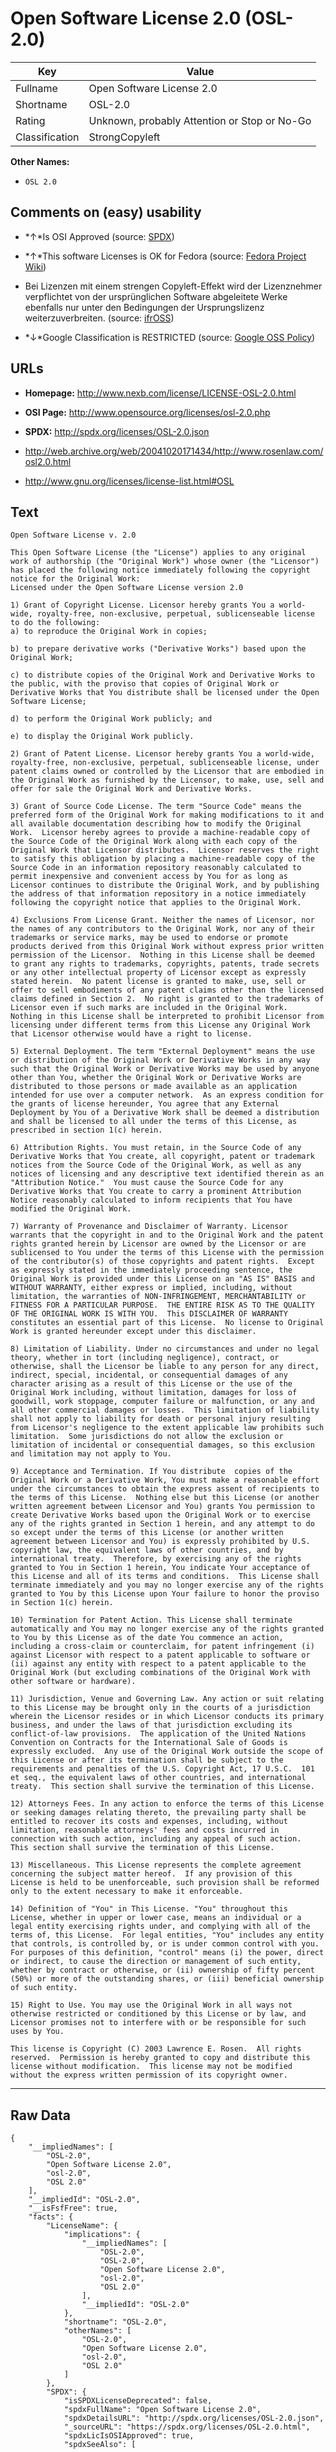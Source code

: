 * Open Software License 2.0 (OSL-2.0)

| Key              | Value                                          |
|------------------+------------------------------------------------|
| Fullname         | Open Software License 2.0                      |
| Shortname        | OSL-2.0                                        |
| Rating           | Unknown, probably Attention or Stop or No-Go   |
| Classification   | StrongCopyleft                                 |

*Other Names:*

- =OSL 2.0=

** Comments on (easy) usability

- *↑*Is OSI Approved (source:
  [[https://spdx.org/licenses/OSL-2.0.html][SPDX]])

- *↑*This software Licenses is OK for Fedora (source:
  [[https://fedoraproject.org/wiki/Licensing:Main?rd=Licensing][Fedora
  Project Wiki]])

- Bei Lizenzen mit einem strengen Copyleft-Effekt wird der Lizenznehmer
  verpflichtet von der ursprünglichen Software abgeleitete Werke
  ebenfalls nur unter den Bedingungen der Ursprungslizenz
  weiterzuverbreiten. (source:
  [[https://ifross.github.io/ifrOSS/Lizenzcenter][ifrOSS]])

- *↓*Google Classification is RESTRICTED (source:
  [[https://opensource.google.com/docs/thirdparty/licenses/][Google OSS
  Policy]])

** URLs

- *Homepage:* http://www.nexb.com/license/LICENSE-OSL-2.0.html

- *OSI Page:* http://www.opensource.org/licenses/osl-2.0.php

- *SPDX:* http://spdx.org/licenses/OSL-2.0.json

- http://web.archive.org/web/20041020171434/http://www.rosenlaw.com/osl2.0.html

- http://www.gnu.org/licenses/license-list.html#OSL

** Text

#+BEGIN_EXAMPLE
  Open Software License v. 2.0

  This Open Software License (the "License") applies to any original work of authorship (the "Original Work") whose owner (the "Licensor") has placed the following notice immediately following the copyright notice for the Original Work:
  Licensed under the Open Software License version 2.0

  1) Grant of Copyright License. Licensor hereby grants You a world-wide, royalty-free, non-exclusive, perpetual, sublicenseable license to do the following:
  a) to reproduce the Original Work in copies;

  b) to prepare derivative works ("Derivative Works") based upon the Original Work;

  c) to distribute copies of the Original Work and Derivative Works to the public, with the proviso that copies of Original Work or Derivative Works that You distribute shall be licensed under the Open Software License;

  d) to perform the Original Work publicly; and

  e) to display the Original Work publicly.

  2) Grant of Patent License. Licensor hereby grants You a world-wide, royalty-free, non-exclusive, perpetual, sublicenseable license, under patent claims owned or controlled by the Licensor that are embodied in the Original Work as furnished by the Licensor, to make, use, sell and offer for sale the Original Work and Derivative Works.

  3) Grant of Source Code License. The term "Source Code" means the preferred form of the Original Work for making modifications to it and all available documentation describing how to modify the Original Work.  Licensor hereby agrees to provide a machine-readable copy of the Source Code of the Original Work along with each copy of the Original Work that Licensor distributes.  Licensor reserves the right to satisfy this obligation by placing a machine-readable copy of the Source Code in an information repository reasonably calculated to permit inexpensive and convenient access by You for as long as Licensor continues to distribute the Original Work, and by publishing the address of that information repository in a notice immediately following the copyright notice that applies to the Original Work.

  4) Exclusions From License Grant. Neither the names of Licensor, nor the names of any contributors to the Original Work, nor any of their trademarks or service marks, may be used to endorse or promote products derived from this Original Work without express prior written permission of the Licensor.  Nothing in this License shall be deemed to grant any rights to trademarks, copyrights, patents, trade secrets or any other intellectual property of Licensor except as expressly stated herein.  No patent license is granted to make, use, sell or offer to sell embodiments of any patent claims other than the licensed claims defined in Section 2.  No right is granted to the trademarks of Licensor even if such marks are included in the Original Work.  Nothing in this License shall be interpreted to prohibit Licensor from licensing under different terms from this License any Original Work that Licensor otherwise would have a right to license.

  5) External Deployment. The term "External Deployment" means the use or distribution of the Original Work or Derivative Works in any way such that the Original Work or Derivative Works may be used by anyone other than You, whether the Original Work or Derivative Works are distributed to those persons or made available as an application intended for use over a computer network.  As an express condition for the grants of license hereunder, You agree that any External Deployment by You of a Derivative Work shall be deemed a distribution and shall be licensed to all under the terms of this License, as prescribed in section 1(c) herein.

  6) Attribution Rights. You must retain, in the Source Code of any Derivative Works that You create, all copyright, patent or trademark notices from the Source Code of the Original Work, as well as any notices of licensing and any descriptive text identified therein as an "Attribution Notice."  You must cause the Source Code for any Derivative Works that You create to carry a prominent Attribution Notice reasonably calculated to inform recipients that You have modified the Original Work.

  7) Warranty of Provenance and Disclaimer of Warranty. Licensor warrants that the copyright in and to the Original Work and the patent rights granted herein by Licensor are owned by the Licensor or are sublicensed to You under the terms of this License with the permission of the contributor(s) of those copyrights and patent rights.  Except as expressly stated in the immediately proceeding sentence, the Original Work is provided under this License on an "AS IS" BASIS and WITHOUT WARRANTY, either express or implied, including, without limitation, the warranties of NON-INFRINGEMENT, MERCHANTABILITY or FITNESS FOR A PARTICULAR PURPOSE.  THE ENTIRE RISK AS TO THE QUALITY OF THE ORIGINAL WORK IS WITH YOU.  This DISCLAIMER OF WARRANTY constitutes an essential part of this License.  No license to Original Work is granted hereunder except under this disclaimer.

  8) Limitation of Liability. Under no circumstances and under no legal theory, whether in tort (including negligence), contract, or otherwise, shall the Licensor be liable to any person for any direct, indirect, special, incidental, or consequential damages of any character arising as a result of this License or the use of the Original Work including, without limitation, damages for loss of goodwill, work stoppage, computer failure or malfunction, or any and all other commercial damages or losses.  This limitation of liability shall not apply to liability for death or personal injury resulting from Licensor's negligence to the extent applicable law prohibits such limitation.  Some jurisdictions do not allow the exclusion or limitation of incidental or consequential damages, so this exclusion and limitation may not apply to You.

  9) Acceptance and Termination. If You distribute  copies of the Original Work or a Derivative Work, You must make a reasonable effort under the circumstances to obtain the express assent of recipients to the terms of this License.  Nothing else but this License (or another written agreement between Licensor and You) grants You permission to create Derivative Works based upon the Original Work or to exercise any of the rights granted in Section 1 herein, and any attempt to do so except under the terms of this License (or another written agreement between Licensor and You) is expressly prohibited by U.S. copyright law, the equivalent laws of other countries, and by international treaty.  Therefore, by exercising any of the rights granted to You in Section 1 herein, You indicate Your acceptance of this License and all of its terms and conditions.  This License shall terminate immediately and you may no longer exercise any of the rights granted to You by this License upon Your failure to honor the proviso in Section 1(c) herein.

  10) Termination for Patent Action. This License shall terminate automatically and You may no longer exercise any of the rights granted to You by this License as of the date You commence an action, including a cross-claim or counterclaim, for patent infringement (i) against Licensor with respect to a patent applicable to software or (ii) against any entity with respect to a patent applicable to the Original Work (but excluding combinations of the Original Work with other software or hardware).

  11) Jurisdiction, Venue and Governing Law. Any action or suit relating to this License may be brought only in the courts of a jurisdiction wherein the Licensor resides or in which Licensor conducts its primary business, and under the laws of that jurisdiction excluding its conflict-of-law provisions.  The application of the United Nations Convention on Contracts for the International Sale of Goods is expressly excluded.  Any use of the Original Work outside the scope of this License or after its termination shall be subject to the requirements and penalties of the U.S. Copyright Act, 17 U.S.C.  101 et seq., the equivalent laws of other countries, and international treaty.  This section shall survive the termination of this License.

  12) Attorneys Fees. In any action to enforce the terms of this License or seeking damages relating thereto, the prevailing party shall be entitled to recover its costs and expenses, including, without limitation, reasonable attorneys' fees and costs incurred in connection with such action, including any appeal of such action.  This section shall survive the termination of this License.

  13) Miscellaneous. This License represents the complete agreement concerning the subject matter hereof.  If any provision of this License is held to be unenforceable, such provision shall be reformed only to the extent necessary to make it enforceable.

  14) Definition of "You" in This License. "You" throughout this License, whether in upper or lower case, means an individual or a legal entity exercising rights under, and complying with all of the terms of, this License.  For legal entities, "You" includes any entity that controls, is controlled by, or is under common control with you.  For purposes of this definition, "control" means (i) the power, direct or indirect, to cause the direction or management of such entity, whether by contract or otherwise, or (ii) ownership of fifty percent (50%) or more of the outstanding shares, or (iii) beneficial ownership of such entity.

  15) Right to Use. You may use the Original Work in all ways not otherwise restricted or conditioned by this License or by law, and Licensor promises not to interfere with or be responsible for such uses by You.

  This license is Copyright (C) 2003 Lawrence E. Rosen.  All rights reserved.  Permission is hereby granted to copy and distribute this license without modification.  This license may not be modified without the express written permission of its copyright owner.
#+END_EXAMPLE

--------------

** Raw Data

#+BEGIN_EXAMPLE
  {
      "__impliedNames": [
          "OSL-2.0",
          "Open Software License 2.0",
          "osl-2.0",
          "OSL 2.0"
      ],
      "__impliedId": "OSL-2.0",
      "__isFsfFree": true,
      "facts": {
          "LicenseName": {
              "implications": {
                  "__impliedNames": [
                      "OSL-2.0",
                      "OSL-2.0",
                      "Open Software License 2.0",
                      "osl-2.0",
                      "OSL 2.0"
                  ],
                  "__impliedId": "OSL-2.0"
              },
              "shortname": "OSL-2.0",
              "otherNames": [
                  "OSL-2.0",
                  "Open Software License 2.0",
                  "osl-2.0",
                  "OSL 2.0"
              ]
          },
          "SPDX": {
              "isSPDXLicenseDeprecated": false,
              "spdxFullName": "Open Software License 2.0",
              "spdxDetailsURL": "http://spdx.org/licenses/OSL-2.0.json",
              "_sourceURL": "https://spdx.org/licenses/OSL-2.0.html",
              "spdxLicIsOSIApproved": true,
              "spdxSeeAlso": [
                  "http://web.archive.org/web/20041020171434/http://www.rosenlaw.com/osl2.0.html"
              ],
              "_implications": {
                  "__impliedNames": [
                      "OSL-2.0",
                      "Open Software License 2.0"
                  ],
                  "__impliedId": "OSL-2.0",
                  "__impliedJudgement": [
                      [
                          "SPDX",
                          {
                              "tag": "PositiveJudgement",
                              "contents": "Is OSI Approved"
                          }
                      ]
                  ],
                  "__isOsiApproved": true,
                  "__impliedURLs": [
                      [
                          "SPDX",
                          "http://spdx.org/licenses/OSL-2.0.json"
                      ],
                      [
                          null,
                          "http://web.archive.org/web/20041020171434/http://www.rosenlaw.com/osl2.0.html"
                      ]
                  ]
              },
              "spdxLicenseId": "OSL-2.0"
          },
          "Fedora Project Wiki": {
              "GPLv2 Compat?": "NO",
              "rating": "Good",
              "Upstream URL": "http://www.nexb.com/license/LICENSE-OSL-2.0.html",
              "GPLv3 Compat?": "NO",
              "Short Name": "OSL 2.0",
              "licenseType": "license",
              "_sourceURL": "https://fedoraproject.org/wiki/Licensing:Main?rd=Licensing",
              "Full Name": "Open Software License 2.0",
              "FSF Free?": "Yes",
              "_implications": {
                  "__impliedNames": [
                      "Open Software License 2.0"
                  ],
                  "__isFsfFree": true,
                  "__impliedJudgement": [
                      [
                          "Fedora Project Wiki",
                          {
                              "tag": "PositiveJudgement",
                              "contents": "This software Licenses is OK for Fedora"
                          }
                      ]
                  ]
              }
          },
          "Scancode": {
              "otherUrls": [
                  "http://web.archive.org/web/20041020171434/http://www.rosenlaw.com/osl2.0.html",
                  "http://www.gnu.org/licenses/license-list.html#OSL"
              ],
              "homepageUrl": "http://www.nexb.com/license/LICENSE-OSL-2.0.html",
              "shortName": "OSL 2.0",
              "textUrls": null,
              "text": "Open Software License v. 2.0\n\nThis Open Software License (the \"License\") applies to any original work of authorship (the \"Original Work\") whose owner (the \"Licensor\") has placed the following notice immediately following the copyright notice for the Original Work:\nLicensed under the Open Software License version 2.0\n\n1) Grant of Copyright License. Licensor hereby grants You a world-wide, royalty-free, non-exclusive, perpetual, sublicenseable license to do the following:\na) to reproduce the Original Work in copies;\n\nb) to prepare derivative works (\"Derivative Works\") based upon the Original Work;\n\nc) to distribute copies of the Original Work and Derivative Works to the public, with the proviso that copies of Original Work or Derivative Works that You distribute shall be licensed under the Open Software License;\n\nd) to perform the Original Work publicly; and\n\ne) to display the Original Work publicly.\n\n2) Grant of Patent License. Licensor hereby grants You a world-wide, royalty-free, non-exclusive, perpetual, sublicenseable license, under patent claims owned or controlled by the Licensor that are embodied in the Original Work as furnished by the Licensor, to make, use, sell and offer for sale the Original Work and Derivative Works.\n\n3) Grant of Source Code License. The term \"Source Code\" means the preferred form of the Original Work for making modifications to it and all available documentation describing how to modify the Original Work.  Licensor hereby agrees to provide a machine-readable copy of the Source Code of the Original Work along with each copy of the Original Work that Licensor distributes.  Licensor reserves the right to satisfy this obligation by placing a machine-readable copy of the Source Code in an information repository reasonably calculated to permit inexpensive and convenient access by You for as long as Licensor continues to distribute the Original Work, and by publishing the address of that information repository in a notice immediately following the copyright notice that applies to the Original Work.\n\n4) Exclusions From License Grant. Neither the names of Licensor, nor the names of any contributors to the Original Work, nor any of their trademarks or service marks, may be used to endorse or promote products derived from this Original Work without express prior written permission of the Licensor.  Nothing in this License shall be deemed to grant any rights to trademarks, copyrights, patents, trade secrets or any other intellectual property of Licensor except as expressly stated herein.  No patent license is granted to make, use, sell or offer to sell embodiments of any patent claims other than the licensed claims defined in Section 2.  No right is granted to the trademarks of Licensor even if such marks are included in the Original Work.  Nothing in this License shall be interpreted to prohibit Licensor from licensing under different terms from this License any Original Work that Licensor otherwise would have a right to license.\n\n5) External Deployment. The term \"External Deployment\" means the use or distribution of the Original Work or Derivative Works in any way such that the Original Work or Derivative Works may be used by anyone other than You, whether the Original Work or Derivative Works are distributed to those persons or made available as an application intended for use over a computer network.  As an express condition for the grants of license hereunder, You agree that any External Deployment by You of a Derivative Work shall be deemed a distribution and shall be licensed to all under the terms of this License, as prescribed in section 1(c) herein.\n\n6) Attribution Rights. You must retain, in the Source Code of any Derivative Works that You create, all copyright, patent or trademark notices from the Source Code of the Original Work, as well as any notices of licensing and any descriptive text identified therein as an \"Attribution Notice.\"  You must cause the Source Code for any Derivative Works that You create to carry a prominent Attribution Notice reasonably calculated to inform recipients that You have modified the Original Work.\n\n7) Warranty of Provenance and Disclaimer of Warranty. Licensor warrants that the copyright in and to the Original Work and the patent rights granted herein by Licensor are owned by the Licensor or are sublicensed to You under the terms of this License with the permission of the contributor(s) of those copyrights and patent rights.  Except as expressly stated in the immediately proceeding sentence, the Original Work is provided under this License on an \"AS IS\" BASIS and WITHOUT WARRANTY, either express or implied, including, without limitation, the warranties of NON-INFRINGEMENT, MERCHANTABILITY or FITNESS FOR A PARTICULAR PURPOSE.  THE ENTIRE RISK AS TO THE QUALITY OF THE ORIGINAL WORK IS WITH YOU.  This DISCLAIMER OF WARRANTY constitutes an essential part of this License.  No license to Original Work is granted hereunder except under this disclaimer.\n\n8) Limitation of Liability. Under no circumstances and under no legal theory, whether in tort (including negligence), contract, or otherwise, shall the Licensor be liable to any person for any direct, indirect, special, incidental, or consequential damages of any character arising as a result of this License or the use of the Original Work including, without limitation, damages for loss of goodwill, work stoppage, computer failure or malfunction, or any and all other commercial damages or losses.  This limitation of liability shall not apply to liability for death or personal injury resulting from Licensor's negligence to the extent applicable law prohibits such limitation.  Some jurisdictions do not allow the exclusion or limitation of incidental or consequential damages, so this exclusion and limitation may not apply to You.\n\n9) Acceptance and Termination. If You distribute  copies of the Original Work or a Derivative Work, You must make a reasonable effort under the circumstances to obtain the express assent of recipients to the terms of this License.  Nothing else but this License (or another written agreement between Licensor and You) grants You permission to create Derivative Works based upon the Original Work or to exercise any of the rights granted in Section 1 herein, and any attempt to do so except under the terms of this License (or another written agreement between Licensor and You) is expressly prohibited by U.S. copyright law, the equivalent laws of other countries, and by international treaty.  Therefore, by exercising any of the rights granted to You in Section 1 herein, You indicate Your acceptance of this License and all of its terms and conditions.  This License shall terminate immediately and you may no longer exercise any of the rights granted to You by this License upon Your failure to honor the proviso in Section 1(c) herein.\n\n10) Termination for Patent Action. This License shall terminate automatically and You may no longer exercise any of the rights granted to You by this License as of the date You commence an action, including a cross-claim or counterclaim, for patent infringement (i) against Licensor with respect to a patent applicable to software or (ii) against any entity with respect to a patent applicable to the Original Work (but excluding combinations of the Original Work with other software or hardware).\n\n11) Jurisdiction, Venue and Governing Law. Any action or suit relating to this License may be brought only in the courts of a jurisdiction wherein the Licensor resides or in which Licensor conducts its primary business, and under the laws of that jurisdiction excluding its conflict-of-law provisions.  The application of the United Nations Convention on Contracts for the International Sale of Goods is expressly excluded.  Any use of the Original Work outside the scope of this License or after its termination shall be subject to the requirements and penalties of the U.S. Copyright Act, 17 U.S.C.  101 et seq., the equivalent laws of other countries, and international treaty.  This section shall survive the termination of this License.\n\n12) Attorneys Fees. In any action to enforce the terms of this License or seeking damages relating thereto, the prevailing party shall be entitled to recover its costs and expenses, including, without limitation, reasonable attorneys' fees and costs incurred in connection with such action, including any appeal of such action.  This section shall survive the termination of this License.\n\n13) Miscellaneous. This License represents the complete agreement concerning the subject matter hereof.  If any provision of this License is held to be unenforceable, such provision shall be reformed only to the extent necessary to make it enforceable.\n\n14) Definition of \"You\" in This License. \"You\" throughout this License, whether in upper or lower case, means an individual or a legal entity exercising rights under, and complying with all of the terms of, this License.  For legal entities, \"You\" includes any entity that controls, is controlled by, or is under common control with you.  For purposes of this definition, \"control\" means (i) the power, direct or indirect, to cause the direction or management of such entity, whether by contract or otherwise, or (ii) ownership of fifty percent (50%) or more of the outstanding shares, or (iii) beneficial ownership of such entity.\n\n15) Right to Use. You may use the Original Work in all ways not otherwise restricted or conditioned by this License or by law, and Licensor promises not to interfere with or be responsible for such uses by You.\n\nThis license is Copyright (C) 2003 Lawrence E. Rosen.  All rights reserved.  Permission is hereby granted to copy and distribute this license without modification.  This license may not be modified without the express written permission of its copyright owner.",
              "category": "Copyleft",
              "osiUrl": "http://www.opensource.org/licenses/osl-2.0.php",
              "owner": "Lawrence Rosen",
              "_sourceURL": "https://github.com/nexB/scancode-toolkit/blob/develop/src/licensedcode/data/licenses/osl-2.0.yml",
              "key": "osl-2.0",
              "name": "Open Software License 2.0",
              "spdxId": "OSL-2.0",
              "_implications": {
                  "__impliedNames": [
                      "osl-2.0",
                      "OSL 2.0",
                      "OSL-2.0"
                  ],
                  "__impliedId": "OSL-2.0",
                  "__impliedCopyleft": [
                      [
                          "Scancode",
                          "Copyleft"
                      ]
                  ],
                  "__calculatedCopyleft": "Copyleft",
                  "__impliedText": "Open Software License v. 2.0\n\nThis Open Software License (the \"License\") applies to any original work of authorship (the \"Original Work\") whose owner (the \"Licensor\") has placed the following notice immediately following the copyright notice for the Original Work:\nLicensed under the Open Software License version 2.0\n\n1) Grant of Copyright License. Licensor hereby grants You a world-wide, royalty-free, non-exclusive, perpetual, sublicenseable license to do the following:\na) to reproduce the Original Work in copies;\n\nb) to prepare derivative works (\"Derivative Works\") based upon the Original Work;\n\nc) to distribute copies of the Original Work and Derivative Works to the public, with the proviso that copies of Original Work or Derivative Works that You distribute shall be licensed under the Open Software License;\n\nd) to perform the Original Work publicly; and\n\ne) to display the Original Work publicly.\n\n2) Grant of Patent License. Licensor hereby grants You a world-wide, royalty-free, non-exclusive, perpetual, sublicenseable license, under patent claims owned or controlled by the Licensor that are embodied in the Original Work as furnished by the Licensor, to make, use, sell and offer for sale the Original Work and Derivative Works.\n\n3) Grant of Source Code License. The term \"Source Code\" means the preferred form of the Original Work for making modifications to it and all available documentation describing how to modify the Original Work.  Licensor hereby agrees to provide a machine-readable copy of the Source Code of the Original Work along with each copy of the Original Work that Licensor distributes.  Licensor reserves the right to satisfy this obligation by placing a machine-readable copy of the Source Code in an information repository reasonably calculated to permit inexpensive and convenient access by You for as long as Licensor continues to distribute the Original Work, and by publishing the address of that information repository in a notice immediately following the copyright notice that applies to the Original Work.\n\n4) Exclusions From License Grant. Neither the names of Licensor, nor the names of any contributors to the Original Work, nor any of their trademarks or service marks, may be used to endorse or promote products derived from this Original Work without express prior written permission of the Licensor.  Nothing in this License shall be deemed to grant any rights to trademarks, copyrights, patents, trade secrets or any other intellectual property of Licensor except as expressly stated herein.  No patent license is granted to make, use, sell or offer to sell embodiments of any patent claims other than the licensed claims defined in Section 2.  No right is granted to the trademarks of Licensor even if such marks are included in the Original Work.  Nothing in this License shall be interpreted to prohibit Licensor from licensing under different terms from this License any Original Work that Licensor otherwise would have a right to license.\n\n5) External Deployment. The term \"External Deployment\" means the use or distribution of the Original Work or Derivative Works in any way such that the Original Work or Derivative Works may be used by anyone other than You, whether the Original Work or Derivative Works are distributed to those persons or made available as an application intended for use over a computer network.  As an express condition for the grants of license hereunder, You agree that any External Deployment by You of a Derivative Work shall be deemed a distribution and shall be licensed to all under the terms of this License, as prescribed in section 1(c) herein.\n\n6) Attribution Rights. You must retain, in the Source Code of any Derivative Works that You create, all copyright, patent or trademark notices from the Source Code of the Original Work, as well as any notices of licensing and any descriptive text identified therein as an \"Attribution Notice.\"  You must cause the Source Code for any Derivative Works that You create to carry a prominent Attribution Notice reasonably calculated to inform recipients that You have modified the Original Work.\n\n7) Warranty of Provenance and Disclaimer of Warranty. Licensor warrants that the copyright in and to the Original Work and the patent rights granted herein by Licensor are owned by the Licensor or are sublicensed to You under the terms of this License with the permission of the contributor(s) of those copyrights and patent rights.  Except as expressly stated in the immediately proceeding sentence, the Original Work is provided under this License on an \"AS IS\" BASIS and WITHOUT WARRANTY, either express or implied, including, without limitation, the warranties of NON-INFRINGEMENT, MERCHANTABILITY or FITNESS FOR A PARTICULAR PURPOSE.  THE ENTIRE RISK AS TO THE QUALITY OF THE ORIGINAL WORK IS WITH YOU.  This DISCLAIMER OF WARRANTY constitutes an essential part of this License.  No license to Original Work is granted hereunder except under this disclaimer.\n\n8) Limitation of Liability. Under no circumstances and under no legal theory, whether in tort (including negligence), contract, or otherwise, shall the Licensor be liable to any person for any direct, indirect, special, incidental, or consequential damages of any character arising as a result of this License or the use of the Original Work including, without limitation, damages for loss of goodwill, work stoppage, computer failure or malfunction, or any and all other commercial damages or losses.  This limitation of liability shall not apply to liability for death or personal injury resulting from Licensor's negligence to the extent applicable law prohibits such limitation.  Some jurisdictions do not allow the exclusion or limitation of incidental or consequential damages, so this exclusion and limitation may not apply to You.\n\n9) Acceptance and Termination. If You distribute  copies of the Original Work or a Derivative Work, You must make a reasonable effort under the circumstances to obtain the express assent of recipients to the terms of this License.  Nothing else but this License (or another written agreement between Licensor and You) grants You permission to create Derivative Works based upon the Original Work or to exercise any of the rights granted in Section 1 herein, and any attempt to do so except under the terms of this License (or another written agreement between Licensor and You) is expressly prohibited by U.S. copyright law, the equivalent laws of other countries, and by international treaty.  Therefore, by exercising any of the rights granted to You in Section 1 herein, You indicate Your acceptance of this License and all of its terms and conditions.  This License shall terminate immediately and you may no longer exercise any of the rights granted to You by this License upon Your failure to honor the proviso in Section 1(c) herein.\n\n10) Termination for Patent Action. This License shall terminate automatically and You may no longer exercise any of the rights granted to You by this License as of the date You commence an action, including a cross-claim or counterclaim, for patent infringement (i) against Licensor with respect to a patent applicable to software or (ii) against any entity with respect to a patent applicable to the Original Work (but excluding combinations of the Original Work with other software or hardware).\n\n11) Jurisdiction, Venue and Governing Law. Any action or suit relating to this License may be brought only in the courts of a jurisdiction wherein the Licensor resides or in which Licensor conducts its primary business, and under the laws of that jurisdiction excluding its conflict-of-law provisions.  The application of the United Nations Convention on Contracts for the International Sale of Goods is expressly excluded.  Any use of the Original Work outside the scope of this License or after its termination shall be subject to the requirements and penalties of the U.S. Copyright Act, 17 U.S.C.  101 et seq., the equivalent laws of other countries, and international treaty.  This section shall survive the termination of this License.\n\n12) Attorneys Fees. In any action to enforce the terms of this License or seeking damages relating thereto, the prevailing party shall be entitled to recover its costs and expenses, including, without limitation, reasonable attorneys' fees and costs incurred in connection with such action, including any appeal of such action.  This section shall survive the termination of this License.\n\n13) Miscellaneous. This License represents the complete agreement concerning the subject matter hereof.  If any provision of this License is held to be unenforceable, such provision shall be reformed only to the extent necessary to make it enforceable.\n\n14) Definition of \"You\" in This License. \"You\" throughout this License, whether in upper or lower case, means an individual or a legal entity exercising rights under, and complying with all of the terms of, this License.  For legal entities, \"You\" includes any entity that controls, is controlled by, or is under common control with you.  For purposes of this definition, \"control\" means (i) the power, direct or indirect, to cause the direction or management of such entity, whether by contract or otherwise, or (ii) ownership of fifty percent (50%) or more of the outstanding shares, or (iii) beneficial ownership of such entity.\n\n15) Right to Use. You may use the Original Work in all ways not otherwise restricted or conditioned by this License or by law, and Licensor promises not to interfere with or be responsible for such uses by You.\n\nThis license is Copyright (C) 2003 Lawrence E. Rosen.  All rights reserved.  Permission is hereby granted to copy and distribute this license without modification.  This license may not be modified without the express written permission of its copyright owner.",
                  "__impliedURLs": [
                      [
                          "Homepage",
                          "http://www.nexb.com/license/LICENSE-OSL-2.0.html"
                      ],
                      [
                          "OSI Page",
                          "http://www.opensource.org/licenses/osl-2.0.php"
                      ],
                      [
                          null,
                          "http://web.archive.org/web/20041020171434/http://www.rosenlaw.com/osl2.0.html"
                      ],
                      [
                          null,
                          "http://www.gnu.org/licenses/license-list.html#OSL"
                      ]
                  ]
              }
          },
          "ifrOSS": {
              "ifrKind": "IfrStrongCopyleft",
              "ifrURL": "http://web.archive.org/web/20041020171434/http://www.rosenlaw.com/osl2.0.html",
              "_sourceURL": "https://ifross.github.io/ifrOSS/Lizenzcenter",
              "ifrName": "Open Software License 2.0",
              "ifrId": null,
              "_implications": {
                  "__impliedNames": [
                      "Open Software License 2.0"
                  ],
                  "__impliedJudgement": [
                      [
                          "ifrOSS",
                          {
                              "tag": "NeutralJudgement",
                              "contents": "Bei Lizenzen mit einem strengen Copyleft-Effekt wird der Lizenznehmer verpflichtet von der ursprÃ¼nglichen Software abgeleitete Werke ebenfalls nur unter den Bedingungen der Ursprungslizenz weiterzuverbreiten."
                          }
                      ]
                  ],
                  "__impliedCopyleft": [
                      [
                          "ifrOSS",
                          "StrongCopyleft"
                      ]
                  ],
                  "__calculatedCopyleft": "StrongCopyleft",
                  "__impliedURLs": [
                      [
                          null,
                          "http://web.archive.org/web/20041020171434/http://www.rosenlaw.com/osl2.0.html"
                      ]
                  ]
              }
          },
          "Google OSS Policy": {
              "rating": "RESTRICTED",
              "_sourceURL": "https://opensource.google.com/docs/thirdparty/licenses/",
              "id": "OSL-2.0",
              "_implications": {
                  "__impliedNames": [
                      "OSL-2.0"
                  ],
                  "__impliedJudgement": [
                      [
                          "Google OSS Policy",
                          {
                              "tag": "NegativeJudgement",
                              "contents": "Google Classification is RESTRICTED"
                          }
                      ]
                  ]
              }
          }
      },
      "__impliedJudgement": [
          [
              "Fedora Project Wiki",
              {
                  "tag": "PositiveJudgement",
                  "contents": "This software Licenses is OK for Fedora"
              }
          ],
          [
              "Google OSS Policy",
              {
                  "tag": "NegativeJudgement",
                  "contents": "Google Classification is RESTRICTED"
              }
          ],
          [
              "SPDX",
              {
                  "tag": "PositiveJudgement",
                  "contents": "Is OSI Approved"
              }
          ],
          [
              "ifrOSS",
              {
                  "tag": "NeutralJudgement",
                  "contents": "Bei Lizenzen mit einem strengen Copyleft-Effekt wird der Lizenznehmer verpflichtet von der ursprÃ¼nglichen Software abgeleitete Werke ebenfalls nur unter den Bedingungen der Ursprungslizenz weiterzuverbreiten."
              }
          ]
      ],
      "__impliedCopyleft": [
          [
              "Scancode",
              "Copyleft"
          ],
          [
              "ifrOSS",
              "StrongCopyleft"
          ]
      ],
      "__calculatedCopyleft": "StrongCopyleft",
      "__isOsiApproved": true,
      "__impliedText": "Open Software License v. 2.0\n\nThis Open Software License (the \"License\") applies to any original work of authorship (the \"Original Work\") whose owner (the \"Licensor\") has placed the following notice immediately following the copyright notice for the Original Work:\nLicensed under the Open Software License version 2.0\n\n1) Grant of Copyright License. Licensor hereby grants You a world-wide, royalty-free, non-exclusive, perpetual, sublicenseable license to do the following:\na) to reproduce the Original Work in copies;\n\nb) to prepare derivative works (\"Derivative Works\") based upon the Original Work;\n\nc) to distribute copies of the Original Work and Derivative Works to the public, with the proviso that copies of Original Work or Derivative Works that You distribute shall be licensed under the Open Software License;\n\nd) to perform the Original Work publicly; and\n\ne) to display the Original Work publicly.\n\n2) Grant of Patent License. Licensor hereby grants You a world-wide, royalty-free, non-exclusive, perpetual, sublicenseable license, under patent claims owned or controlled by the Licensor that are embodied in the Original Work as furnished by the Licensor, to make, use, sell and offer for sale the Original Work and Derivative Works.\n\n3) Grant of Source Code License. The term \"Source Code\" means the preferred form of the Original Work for making modifications to it and all available documentation describing how to modify the Original Work.  Licensor hereby agrees to provide a machine-readable copy of the Source Code of the Original Work along with each copy of the Original Work that Licensor distributes.  Licensor reserves the right to satisfy this obligation by placing a machine-readable copy of the Source Code in an information repository reasonably calculated to permit inexpensive and convenient access by You for as long as Licensor continues to distribute the Original Work, and by publishing the address of that information repository in a notice immediately following the copyright notice that applies to the Original Work.\n\n4) Exclusions From License Grant. Neither the names of Licensor, nor the names of any contributors to the Original Work, nor any of their trademarks or service marks, may be used to endorse or promote products derived from this Original Work without express prior written permission of the Licensor.  Nothing in this License shall be deemed to grant any rights to trademarks, copyrights, patents, trade secrets or any other intellectual property of Licensor except as expressly stated herein.  No patent license is granted to make, use, sell or offer to sell embodiments of any patent claims other than the licensed claims defined in Section 2.  No right is granted to the trademarks of Licensor even if such marks are included in the Original Work.  Nothing in this License shall be interpreted to prohibit Licensor from licensing under different terms from this License any Original Work that Licensor otherwise would have a right to license.\n\n5) External Deployment. The term \"External Deployment\" means the use or distribution of the Original Work or Derivative Works in any way such that the Original Work or Derivative Works may be used by anyone other than You, whether the Original Work or Derivative Works are distributed to those persons or made available as an application intended for use over a computer network.  As an express condition for the grants of license hereunder, You agree that any External Deployment by You of a Derivative Work shall be deemed a distribution and shall be licensed to all under the terms of this License, as prescribed in section 1(c) herein.\n\n6) Attribution Rights. You must retain, in the Source Code of any Derivative Works that You create, all copyright, patent or trademark notices from the Source Code of the Original Work, as well as any notices of licensing and any descriptive text identified therein as an \"Attribution Notice.\"  You must cause the Source Code for any Derivative Works that You create to carry a prominent Attribution Notice reasonably calculated to inform recipients that You have modified the Original Work.\n\n7) Warranty of Provenance and Disclaimer of Warranty. Licensor warrants that the copyright in and to the Original Work and the patent rights granted herein by Licensor are owned by the Licensor or are sublicensed to You under the terms of this License with the permission of the contributor(s) of those copyrights and patent rights.  Except as expressly stated in the immediately proceeding sentence, the Original Work is provided under this License on an \"AS IS\" BASIS and WITHOUT WARRANTY, either express or implied, including, without limitation, the warranties of NON-INFRINGEMENT, MERCHANTABILITY or FITNESS FOR A PARTICULAR PURPOSE.  THE ENTIRE RISK AS TO THE QUALITY OF THE ORIGINAL WORK IS WITH YOU.  This DISCLAIMER OF WARRANTY constitutes an essential part of this License.  No license to Original Work is granted hereunder except under this disclaimer.\n\n8) Limitation of Liability. Under no circumstances and under no legal theory, whether in tort (including negligence), contract, or otherwise, shall the Licensor be liable to any person for any direct, indirect, special, incidental, or consequential damages of any character arising as a result of this License or the use of the Original Work including, without limitation, damages for loss of goodwill, work stoppage, computer failure or malfunction, or any and all other commercial damages or losses.  This limitation of liability shall not apply to liability for death or personal injury resulting from Licensor's negligence to the extent applicable law prohibits such limitation.  Some jurisdictions do not allow the exclusion or limitation of incidental or consequential damages, so this exclusion and limitation may not apply to You.\n\n9) Acceptance and Termination. If You distribute  copies of the Original Work or a Derivative Work, You must make a reasonable effort under the circumstances to obtain the express assent of recipients to the terms of this License.  Nothing else but this License (or another written agreement between Licensor and You) grants You permission to create Derivative Works based upon the Original Work or to exercise any of the rights granted in Section 1 herein, and any attempt to do so except under the terms of this License (or another written agreement between Licensor and You) is expressly prohibited by U.S. copyright law, the equivalent laws of other countries, and by international treaty.  Therefore, by exercising any of the rights granted to You in Section 1 herein, You indicate Your acceptance of this License and all of its terms and conditions.  This License shall terminate immediately and you may no longer exercise any of the rights granted to You by this License upon Your failure to honor the proviso in Section 1(c) herein.\n\n10) Termination for Patent Action. This License shall terminate automatically and You may no longer exercise any of the rights granted to You by this License as of the date You commence an action, including a cross-claim or counterclaim, for patent infringement (i) against Licensor with respect to a patent applicable to software or (ii) against any entity with respect to a patent applicable to the Original Work (but excluding combinations of the Original Work with other software or hardware).\n\n11) Jurisdiction, Venue and Governing Law. Any action or suit relating to this License may be brought only in the courts of a jurisdiction wherein the Licensor resides or in which Licensor conducts its primary business, and under the laws of that jurisdiction excluding its conflict-of-law provisions.  The application of the United Nations Convention on Contracts for the International Sale of Goods is expressly excluded.  Any use of the Original Work outside the scope of this License or after its termination shall be subject to the requirements and penalties of the U.S. Copyright Act, 17 U.S.C.  101 et seq., the equivalent laws of other countries, and international treaty.  This section shall survive the termination of this License.\n\n12) Attorneys Fees. In any action to enforce the terms of this License or seeking damages relating thereto, the prevailing party shall be entitled to recover its costs and expenses, including, without limitation, reasonable attorneys' fees and costs incurred in connection with such action, including any appeal of such action.  This section shall survive the termination of this License.\n\n13) Miscellaneous. This License represents the complete agreement concerning the subject matter hereof.  If any provision of this License is held to be unenforceable, such provision shall be reformed only to the extent necessary to make it enforceable.\n\n14) Definition of \"You\" in This License. \"You\" throughout this License, whether in upper or lower case, means an individual or a legal entity exercising rights under, and complying with all of the terms of, this License.  For legal entities, \"You\" includes any entity that controls, is controlled by, or is under common control with you.  For purposes of this definition, \"control\" means (i) the power, direct or indirect, to cause the direction or management of such entity, whether by contract or otherwise, or (ii) ownership of fifty percent (50%) or more of the outstanding shares, or (iii) beneficial ownership of such entity.\n\n15) Right to Use. You may use the Original Work in all ways not otherwise restricted or conditioned by this License or by law, and Licensor promises not to interfere with or be responsible for such uses by You.\n\nThis license is Copyright (C) 2003 Lawrence E. Rosen.  All rights reserved.  Permission is hereby granted to copy and distribute this license without modification.  This license may not be modified without the express written permission of its copyright owner.",
      "__impliedURLs": [
          [
              "SPDX",
              "http://spdx.org/licenses/OSL-2.0.json"
          ],
          [
              null,
              "http://web.archive.org/web/20041020171434/http://www.rosenlaw.com/osl2.0.html"
          ],
          [
              "Homepage",
              "http://www.nexb.com/license/LICENSE-OSL-2.0.html"
          ],
          [
              "OSI Page",
              "http://www.opensource.org/licenses/osl-2.0.php"
          ],
          [
              null,
              "http://www.gnu.org/licenses/license-list.html#OSL"
          ]
      ]
  }
#+END_EXAMPLE